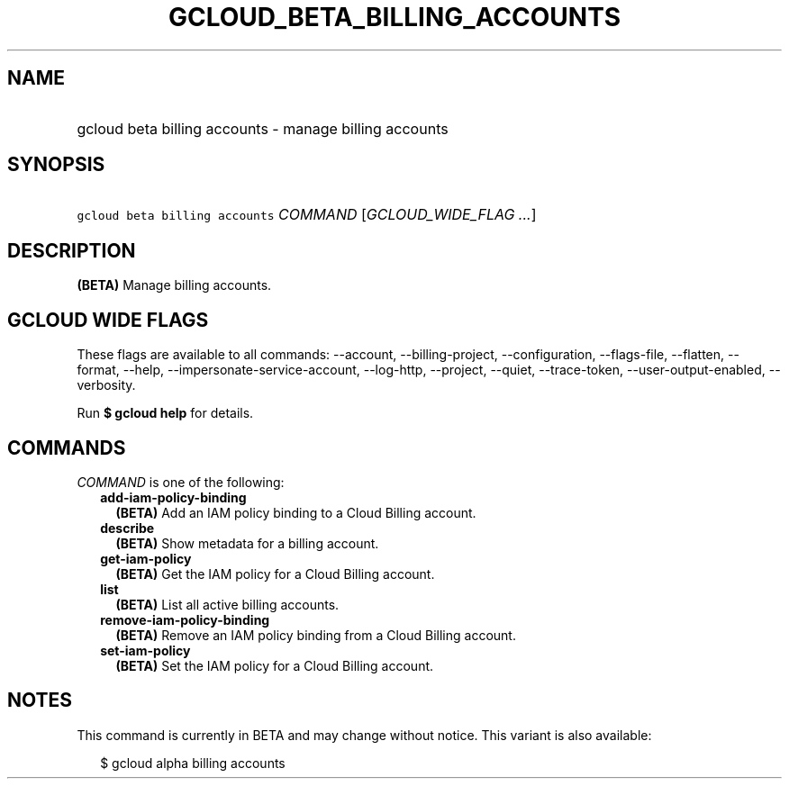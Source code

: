 
.TH "GCLOUD_BETA_BILLING_ACCOUNTS" 1



.SH "NAME"
.HP
gcloud beta billing accounts \- manage billing accounts



.SH "SYNOPSIS"
.HP
\f5gcloud beta billing accounts\fR \fICOMMAND\fR [\fIGCLOUD_WIDE_FLAG\ ...\fR]



.SH "DESCRIPTION"

\fB(BETA)\fR Manage billing accounts.



.SH "GCLOUD WIDE FLAGS"

These flags are available to all commands: \-\-account, \-\-billing\-project,
\-\-configuration, \-\-flags\-file, \-\-flatten, \-\-format, \-\-help,
\-\-impersonate\-service\-account, \-\-log\-http, \-\-project, \-\-quiet,
\-\-trace\-token, \-\-user\-output\-enabled, \-\-verbosity.

Run \fB$ gcloud help\fR for details.



.SH "COMMANDS"

\f5\fICOMMAND\fR\fR is one of the following:

.RS 2m
.TP 2m
\fBadd\-iam\-policy\-binding\fR
\fB(BETA)\fR Add an IAM policy binding to a Cloud Billing account.

.TP 2m
\fBdescribe\fR
\fB(BETA)\fR Show metadata for a billing account.

.TP 2m
\fBget\-iam\-policy\fR
\fB(BETA)\fR Get the IAM policy for a Cloud Billing account.

.TP 2m
\fBlist\fR
\fB(BETA)\fR List all active billing accounts.

.TP 2m
\fBremove\-iam\-policy\-binding\fR
\fB(BETA)\fR Remove an IAM policy binding from a Cloud Billing account.

.TP 2m
\fBset\-iam\-policy\fR
\fB(BETA)\fR Set the IAM policy for a Cloud Billing account.


.RE
.sp

.SH "NOTES"

This command is currently in BETA and may change without notice. This variant is
also available:

.RS 2m
$ gcloud alpha billing accounts
.RE

